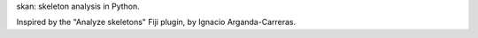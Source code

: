 skan: skeleton analysis in Python.

Inspired by the "Analyze skeletons" Fiji plugin, by Ignacio Arganda-Carreras.


